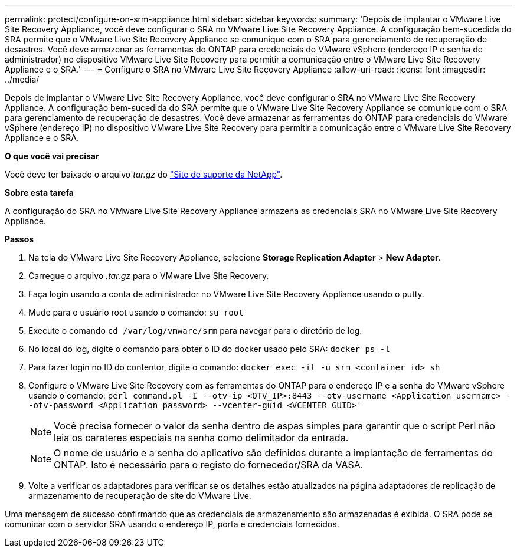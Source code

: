 ---
permalink: protect/configure-on-srm-appliance.html 
sidebar: sidebar 
keywords:  
summary: 'Depois de implantar o VMware Live Site Recovery Appliance, você deve configurar o SRA no VMware Live Site Recovery Appliance. A configuração bem-sucedida do SRA permite que o VMware Live Site Recovery Appliance se comunique com o SRA para gerenciamento de recuperação de desastres. Você deve armazenar as ferramentas do ONTAP para credenciais do VMware vSphere (endereço IP e senha de administrador) no dispositivo VMware Live Site Recovery para permitir a comunicação entre o VMware Live Site Recovery Appliance e o SRA.' 
---
= Configure o SRA no VMware Live Site Recovery Appliance
:allow-uri-read: 
:icons: font
:imagesdir: ../media/


[role="lead"]
Depois de implantar o VMware Live Site Recovery Appliance, você deve configurar o SRA no VMware Live Site Recovery Appliance. A configuração bem-sucedida do SRA permite que o VMware Live Site Recovery Appliance se comunique com o SRA para gerenciamento de recuperação de desastres. Você deve armazenar as ferramentas do ONTAP para credenciais do VMware vSphere (endereço IP) no dispositivo VMware Live Site Recovery para permitir a comunicação entre o VMware Live Site Recovery Appliance e o SRA.

*O que você vai precisar*

Você deve ter baixado o arquivo _tar.gz_ do https://mysupport.netapp.com/site/products/all/details/otv/downloads-tab["Site de suporte da NetApp"].

*Sobre esta tarefa*

A configuração do SRA no VMware Live Site Recovery Appliance armazena as credenciais SRA no VMware Live Site Recovery Appliance.

*Passos*

. Na tela do VMware Live Site Recovery Appliance, selecione *Storage Replication Adapter* > *New Adapter*.
. Carregue o arquivo _.tar.gz_ para o VMware Live Site Recovery.
. Faça login usando a conta de administrador no VMware Live Site Recovery Appliance usando o putty.
. Mude para o usuário root usando o comando: `su root`
. Execute o comando `cd /var/log/vmware/srm` para navegar para o diretório de log.
. No local do log, digite o comando para obter o ID do docker usado pelo SRA: `docker ps -l`
. Para fazer login no ID do contentor, digite o comando: `docker exec -it -u srm <container id> sh`
. Configure o VMware Live Site Recovery com as ferramentas do ONTAP para o endereço IP e a senha do VMware vSphere usando o comando: `perl command.pl -I --otv-ip <OTV_IP>:8443 --otv-username <Application username> --otv-password <Application password> --vcenter-guid <VCENTER_GUID>'`
+

NOTE: Você precisa fornecer o valor da senha dentro de aspas simples para garantir que o script Perl não leia os carateres especiais na senha como delimitador da entrada.

+

NOTE: O nome de usuário e a senha do aplicativo são definidos durante a implantação de ferramentas do ONTAP. Isto é necessário para o registo do fornecedor/SRA da VASA.

. Volte a verificar os adaptadores para verificar se os detalhes estão atualizados na página adaptadores de replicação de armazenamento de recuperação de site do VMware Live.


Uma mensagem de sucesso confirmando que as credenciais de armazenamento são armazenadas é exibida. O SRA pode se comunicar com o servidor SRA usando o endereço IP, porta e credenciais fornecidos.
